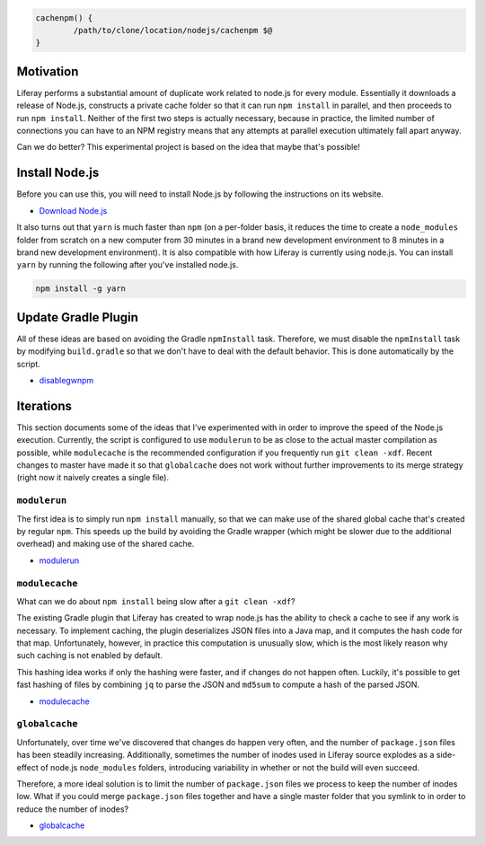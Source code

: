 .. code-block:: bash

	cachenpm() {
		/path/to/clone/location/nodejs/cachenpm $@
	}

Motivation
----------

Liferay performs a substantial amount of duplicate work related to node.js for every module. Essentially it downloads a release of Node.js, constructs a private cache folder so that it can run ``npm install`` in parallel, and then proceeds to run ``npm install``. Neither of the first two steps is actually necessary, because in practice, the limited number of connections you can have to an NPM registry means that any attempts at parallel execution ultimately fall apart anyway.

Can we do better? This experimental project is based on the idea that maybe that's possible!

Install Node.js
---------------

Before you can use this, you will need to install Node.js by following the instructions on its website.

* `Download Node.js <https://nodejs.org/en/download/>`__

It also turns out that ``yarn`` is much faster than ``npm`` (on a per-folder basis, it reduces the time to create a ``node_modules`` folder from scratch on a new computer from 30 minutes in a brand new development environment to 8 minutes in a brand new development environment). It is also compatible with how Liferay is currently using node.js. You can install ``yarn`` by running the following after you've installed node.js.

.. code-block:: bash

	npm install -g yarn

Update Gradle Plugin
--------------------

All of these ideas are based on avoiding the Gradle ``npmInstall`` task. Therefore, we must disable the ``npmInstall`` task by modifying ``build.gradle`` so that we don't have to deal with the default behavior. This is done automatically by the script.

* `disablegwnpm <disablegwnpm>`__

Iterations
----------

This section documents some of the ideas that I've experimented with in order to improve the speed of the Node.js execution. Currently, the script is configured to use ``modulerun`` to be as close to the actual master compilation as possible, while ``modulecache`` is the recommended configuration if you frequently run ``git clean -xdf``. Recent changes to master have made it so that ``globalcache`` does not work without further improvements to its merge strategy (right now it naively creates a single file).

``modulerun``
~~~~~~~~~~~~~

The first idea is to simply run ``npm install`` manually, so that we can make use of the shared global cache that's created by regular ``npm``. This speeds up the build by avoiding the Gradle wrapper (which might be slower due to the additional overhead) and making use of the shared cache.

* `modulerun <modulerun>`__

``modulecache``
~~~~~~~~~~~~~~~

What can we do about ``npm install`` being slow after a ``git clean -xdf``?

The existing Gradle plugin that Liferay has created to wrap node.js has the ability to check a cache to see if any work is necessary. To implement caching, the plugin deserializes JSON files into a Java map, and it computes the hash code for that map. Unfortunately, however, in practice this computation is unusually slow, which is the most likely reason why such caching is not enabled by default.

This hashing idea works if only the hashing were faster, and if changes do not happen often. Luckily, it's possible to get fast hashing of files by combining ``jq`` to parse the JSON and ``md5sum`` to compute a hash of the parsed JSON.

* `modulecache <modulecache>`__

``globalcache``
~~~~~~~~~~~~~~~

Unfortunately, over time we've discovered that changes do happen very often, and the number of ``package.json`` files has been steadily increasing. Additionally, sometimes the number of inodes used in Liferay source explodes as a side-effect of node.js ``node_modules`` folders, introducing variability in whether or not the build will even succeed.

Therefore, a more ideal solution is to limit the number of ``package.json`` files we process to keep the number of inodes low. What if you could merge ``package.json`` files together and have a single master folder that you symlink to in order to reduce the number of inodes?

* `globalcache <modulecache>`__
